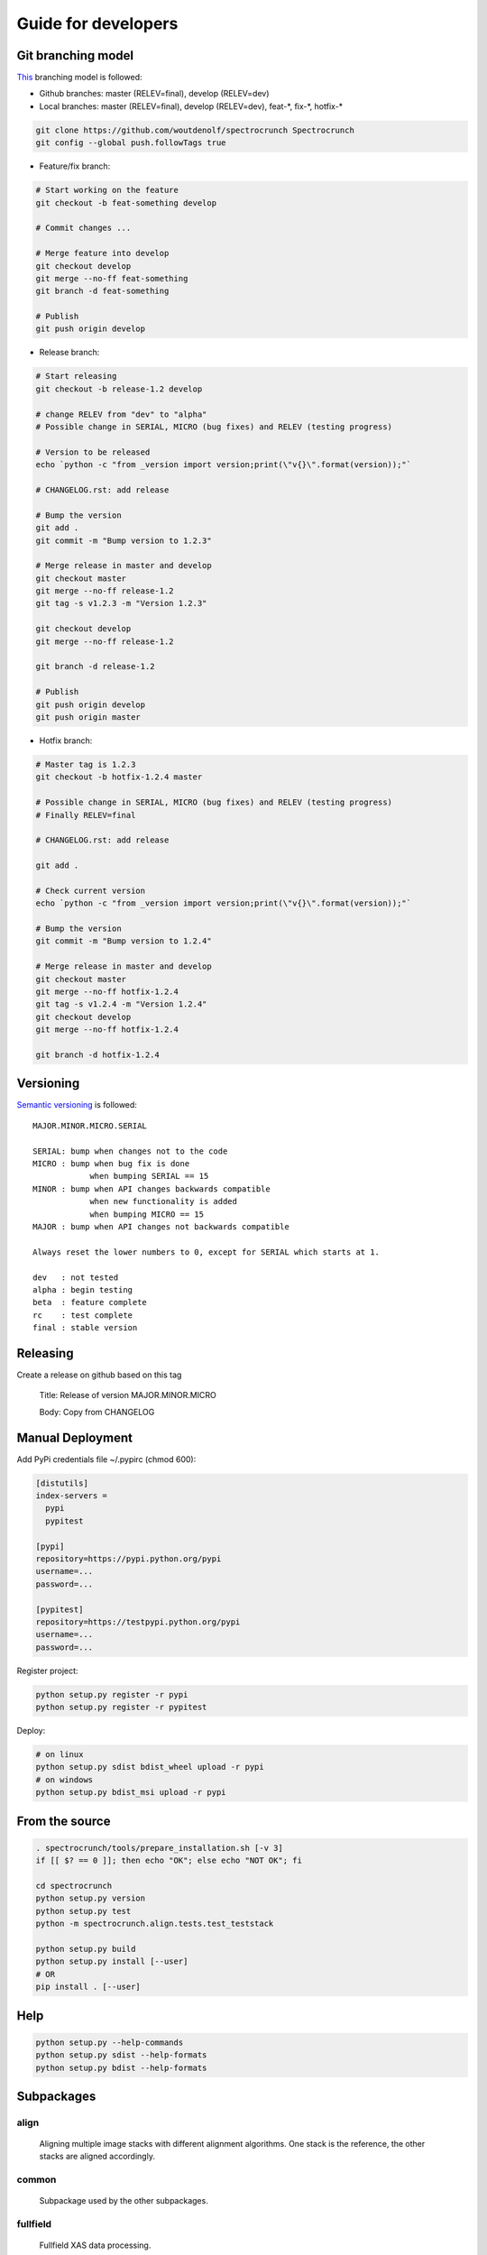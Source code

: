 Guide for developers
====================

Git branching model
-------------------

`This <http://nvie.com/posts/a-successful-git-branching-model/>`_ branching model is followed:

* Github branches: master (RELEV=final), develop (RELEV=dev)

* Local branches: master (RELEV=final), develop (RELEV=dev), feat-\*, fix-\*, hotfix-\*

.. code-block:: bash

  git clone https://github.com/woutdenolf/spectrocrunch Spectrocrunch
  git config --global push.followTags true

* Feature/fix branch:

.. code-block:: bash

  # Start working on the feature
  git checkout -b feat-something develop

  # Commit changes ...

  # Merge feature into develop
  git checkout develop
  git merge --no-ff feat-something
  git branch -d feat-something

  # Publish
  git push origin develop

* Release branch:

.. code-block:: bash

  # Start releasing
  git checkout -b release-1.2 develop

  # change RELEV from "dev" to "alpha"
  # Possible change in SERIAL, MICRO (bug fixes) and RELEV (testing progress)

  # Version to be released
  echo `python -c "from _version import version;print(\"v{}\".format(version));"`

  # CHANGELOG.rst: add release

  # Bump the version
  git add .
  git commit -m "Bump version to 1.2.3"

  # Merge release in master and develop
  git checkout master
  git merge --no-ff release-1.2
  git tag -s v1.2.3 -m "Version 1.2.3"

  git checkout develop
  git merge --no-ff release-1.2

  git branch -d release-1.2

  # Publish
  git push origin develop
  git push origin master

* Hotfix branch:

.. code-block:: bash

  # Master tag is 1.2.3
  git checkout -b hotfix-1.2.4 master

  # Possible change in SERIAL, MICRO (bug fixes) and RELEV (testing progress)
  # Finally RELEV=final

  # CHANGELOG.rst: add release

  git add .

  # Check current version
  echo `python -c "from _version import version;print(\"v{}\".format(version));"`

  # Bump the version
  git commit -m "Bump version to 1.2.4"

  # Merge release in master and develop
  git checkout master
  git merge --no-ff hotfix-1.2.4
  git tag -s v1.2.4 -m "Version 1.2.4"
  git checkout develop
  git merge --no-ff hotfix-1.2.4

  git branch -d hotfix-1.2.4

Versioning
----------

`Semantic versioning <http://semver.org/>`_ is followed::

  MAJOR.MINOR.MICRO.SERIAL

  SERIAL: bump when changes not to the code
  MICRO : bump when bug fix is done
              when bumping SERIAL == 15
  MINOR : bump when API changes backwards compatible
              when new functionality is added
              when bumping MICRO == 15
  MAJOR : bump when API changes not backwards compatible
 
  Always reset the lower numbers to 0, except for SERIAL which starts at 1.

  dev   : not tested
  alpha : begin testing
  beta  : feature complete
  rc    : test complete
  final : stable version


Releasing
---------

Create a release on github based on this tag

  Title: Release of version MAJOR.MINOR.MICRO

  Body: Copy from CHANGELOG

   
Manual Deployment
-----------------

Add PyPi credentials file ~/.pypirc (chmod 600):

.. code-block:: bash

    [distutils]
    index-servers =
      pypi
      pypitest

    [pypi]
    repository=https://pypi.python.org/pypi
    username=...
    password=...

    [pypitest]
    repository=https://testpypi.python.org/pypi
    username=...
    password=...


Register project:

.. code-block:: bash

    python setup.py register -r pypi
    python setup.py register -r pypitest

Deploy:

.. code-block:: bash

    # on linux
    python setup.py sdist bdist_wheel upload -r pypi
    # on windows
    python setup.py bdist_msi upload -r pypi


From the source
---------------

.. code-block:: bash

    . spectrocrunch/tools/prepare_installation.sh [-v 3]
    if [[ $? == 0 ]]; then echo "OK"; else echo "NOT OK"; fi

    cd spectrocrunch
    python setup.py version
    python setup.py test
    python -m spectrocrunch.align.tests.test_teststack

    python setup.py build
    python setup.py install [--user]
    # OR
    pip install . [--user]
    

    
Help
----

.. code-block:: bash

    python setup.py --help-commands
    python setup.py sdist --help-formats
    python setup.py bdist --help-formats
  

Subpackages
-----------

align
+++++

    Aligning multiple image stacks with different alignment algorithms. One stack is the reference, the other stacks are aligned accordingly.

common
++++++

    Subpackage used by the other subpackages.

fullfield
+++++++++

    Fullfield XAS data processing.

h5stacks
++++++++

    Data processing organized in a software independent hdf5 pipeline.

io
++

    Data I/O.

materials
+++++++++

    Definition of compounds and mixtures with calculation of physical properties (database/calculation/simulation).

math
++++

    Another subpackage used by the other subpackages, more specifically grouping all math.

process
+++++++

    This subpackage connects beamline specific code to the other subpackages.

visualization
+++++++++++++

    Plotting things.

xrf
+++

    X-ray fluorescence data processing.
